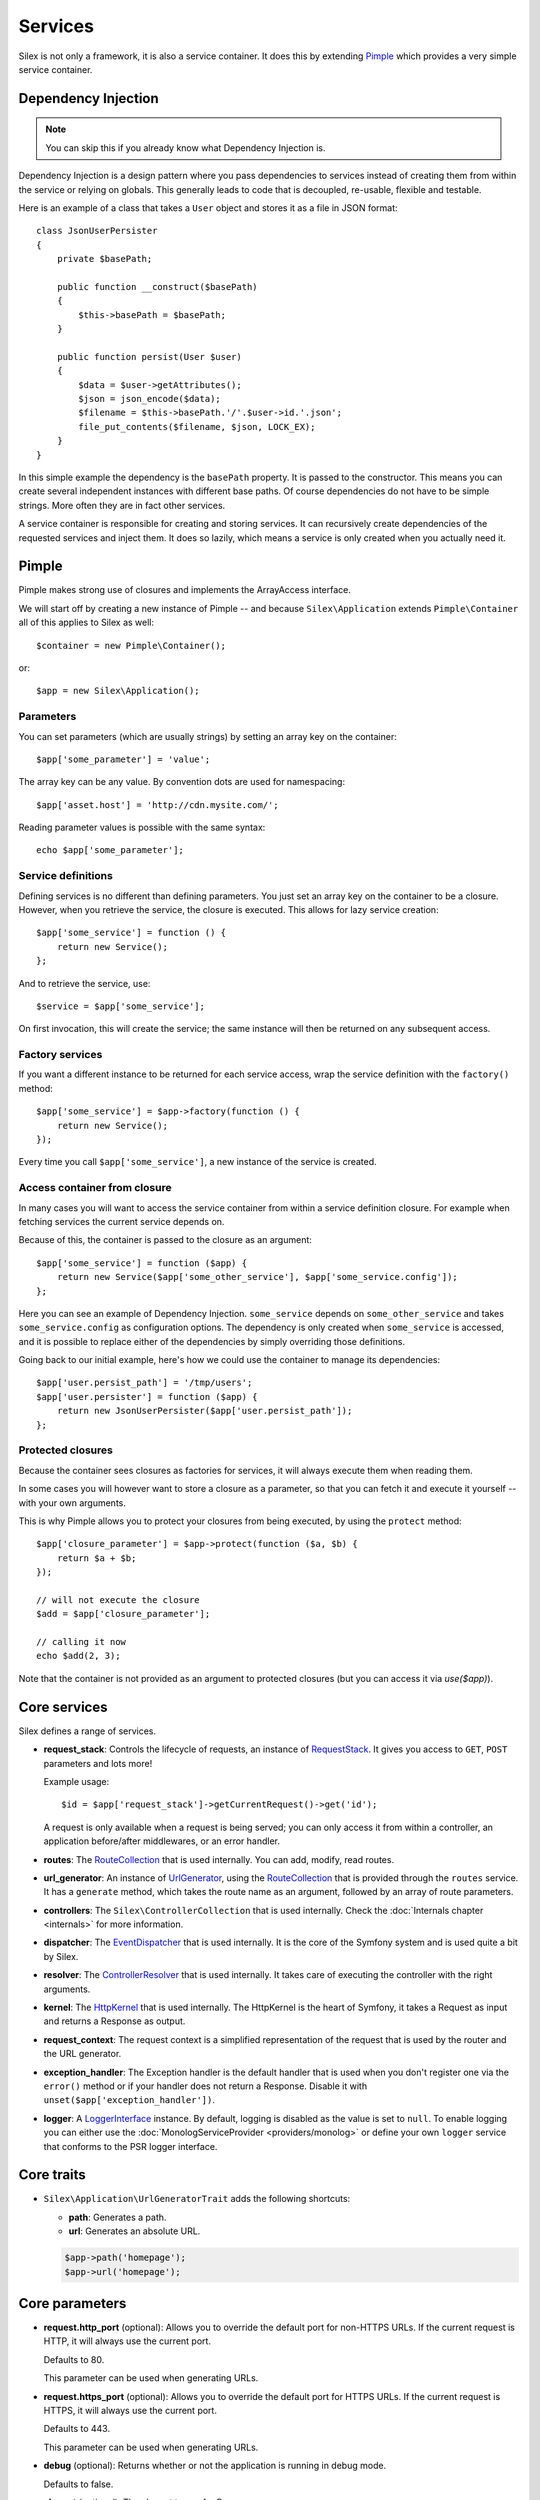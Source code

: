 Services
========

Silex is not only a framework, it is also a service container. It does this by
extending `Pimple <http://pimple.sensiolabs.org>`_ which provides a very simple
service container.

Dependency Injection
--------------------

.. note::

    You can skip this if you already know what Dependency Injection is.

Dependency Injection is a design pattern where you pass dependencies to
services instead of creating them from within the service or relying on
globals. This generally leads to code that is decoupled, re-usable, flexible
and testable.

Here is an example of a class that takes a ``User`` object and stores it as a
file in JSON format::

    class JsonUserPersister
    {
        private $basePath;

        public function __construct($basePath)
        {
            $this->basePath = $basePath;
        }

        public function persist(User $user)
        {
            $data = $user->getAttributes();
            $json = json_encode($data);
            $filename = $this->basePath.'/'.$user->id.'.json';
            file_put_contents($filename, $json, LOCK_EX);
        }
    }

In this simple example the dependency is the ``basePath`` property. It is
passed to the constructor. This means you can create several independent
instances with different base paths. Of course dependencies do not have to be
simple strings. More often they are in fact other services.

A service container is responsible for creating and storing services. It can
recursively create dependencies of the requested services and inject them. It
does so lazily, which means a service is only created when you actually need it.

Pimple
------

Pimple makes strong use of closures and implements the ArrayAccess interface.

We will start off by creating a new instance of Pimple -- and because
``Silex\Application`` extends ``Pimple\Container`` all of this applies to Silex
as well::

    $container = new Pimple\Container();

or::

    $app = new Silex\Application();

Parameters
~~~~~~~~~~

You can set parameters (which are usually strings) by setting an array key on
the container::

    $app['some_parameter'] = 'value';

The array key can be any value. By convention dots are used for namespacing::

    $app['asset.host'] = 'http://cdn.mysite.com/';

Reading parameter values is possible with the same syntax::

    echo $app['some_parameter'];

Service definitions
~~~~~~~~~~~~~~~~~~~

Defining services is no different than defining parameters. You just set an
array key on the container to be a closure. However, when you retrieve the
service, the closure is executed. This allows for lazy service creation::

    $app['some_service'] = function () {
        return new Service();
    };

And to retrieve the service, use::

    $service = $app['some_service'];

On first invocation, this will create the service; the same instance will then
be returned on any subsequent access.

Factory services
~~~~~~~~~~~~~~~~

If you want a different instance to be returned for each service access, wrap
the service definition with the ``factory()`` method::

    $app['some_service'] = $app->factory(function () {
        return new Service();
    });

Every time you call ``$app['some_service']``, a new instance of the service is
created.

Access container from closure
~~~~~~~~~~~~~~~~~~~~~~~~~~~~~

In many cases you will want to access the service container from within a
service definition closure. For example when fetching services the current
service depends on.

Because of this, the container is passed to the closure as an argument::

    $app['some_service'] = function ($app) {
        return new Service($app['some_other_service'], $app['some_service.config']);
    };

Here you can see an example of Dependency Injection. ``some_service`` depends
on ``some_other_service`` and takes ``some_service.config`` as configuration
options. The dependency is only created when ``some_service`` is accessed, and
it is possible to replace either of the dependencies by simply overriding
those definitions.

Going back to our initial example, here's how we could use the container
to manage its dependencies::

    $app['user.persist_path'] = '/tmp/users';
    $app['user.persister'] = function ($app) {
        return new JsonUserPersister($app['user.persist_path']);
    };


Protected closures
~~~~~~~~~~~~~~~~~~

Because the container sees closures as factories for services, it will always
execute them when reading them.

In some cases you will however want to store a closure as a parameter, so that
you can fetch it and execute it yourself -- with your own arguments.

This is why Pimple allows you to protect your closures from being executed, by
using the ``protect`` method::

    $app['closure_parameter'] = $app->protect(function ($a, $b) {
        return $a + $b;
    });

    // will not execute the closure
    $add = $app['closure_parameter'];

    // calling it now
    echo $add(2, 3);

Note that the container is not provided as an argument to protected closures (but you can access it via `use($app)`).

Core services
-------------

Silex defines a range of services.

* **request_stack**: Controls the lifecycle of requests, an instance of
  `RequestStack <http://api.symfony.com/master/Symfony/Component/HttpFoundation/RequestStack.html>`_.
  It gives you access to ``GET``, ``POST`` parameters and lots more!

  Example usage::

    $id = $app['request_stack']->getCurrentRequest()->get('id');

  A request is only available when a request is being served; you can only
  access it from within a controller, an application before/after middlewares,
  or an error handler.

* **routes**: The `RouteCollection
  <http://api.symfony.com/master/Symfony/Component/Routing/RouteCollection.html>`_
  that is used internally. You can add, modify, read routes.

* **url_generator**: An instance of `UrlGenerator
  <http://api.symfony.com/master/Symfony/Component/Routing/Generator/UrlGenerator.html>`_,
  using the `RouteCollection
  <http://api.symfony.com/master/Symfony/Component/Routing/RouteCollection.html>`_
  that is provided through the ``routes`` service. It has a ``generate``
  method, which takes the route name as an argument, followed by an array of
  route parameters.

* **controllers**: The ``Silex\ControllerCollection`` that is used internally.
  Check the :doc:`Internals chapter <internals>` for more information.

* **dispatcher**: The `EventDispatcher
  <http://api.symfony.com/master/Symfony/Component/EventDispatcher/EventDispatcher.html>`_
  that is used internally. It is the core of the Symfony system and is used
  quite a bit by Silex.

* **resolver**: The `ControllerResolver
  <http://api.symfony.com/master/Symfony/Component/HttpKernel/Controller/ControllerResolver.html>`_
  that is used internally. It takes care of executing the controller with the
  right arguments.

* **kernel**: The `HttpKernel
  <http://api.symfony.com/master/Symfony/Component/HttpKernel/HttpKernel.html>`_
  that is used internally. The HttpKernel is the heart of Symfony, it takes a
  Request as input and returns a Response as output.

* **request_context**: The request context is a simplified representation of
  the request that is used by the router and the URL generator.

* **exception_handler**: The Exception handler is the default handler that is
  used when you don't register one via the ``error()`` method or if your
  handler does not return a Response. Disable it with
  ``unset($app['exception_handler'])``.

* **logger**: A `LoggerInterface <https://github.com/php-fig/log/blob/master/Psr/Log/LoggerInterface.php>`_ instance. By default, logging is
  disabled as the value is set to ``null``. To enable logging you can either use
  the :doc:`MonologServiceProvider <providers/monolog>` or define your own ``logger`` service that
  conforms to the PSR logger interface.

Core traits
-----------

* ``Silex\Application\UrlGeneratorTrait`` adds the following shortcuts:

  * **path**: Generates a path.

  * **url**: Generates an absolute URL.

  .. code-block:: php

      $app->path('homepage');
      $app->url('homepage');

Core parameters
---------------

* **request.http_port** (optional): Allows you to override the default port
  for non-HTTPS URLs. If the current request is HTTP, it will always use the
  current port.

  Defaults to 80.

  This parameter can be used when generating URLs.

* **request.https_port** (optional): Allows you to override the default port
  for HTTPS URLs. If the current request is HTTPS, it will always use the
  current port.

  Defaults to 443.

  This parameter can be used when generating URLs.

* **debug** (optional): Returns whether or not the application is running in
  debug mode.

  Defaults to false.

* **charset** (optional): The charset to use for Responses.

  Defaults to UTF-8.
